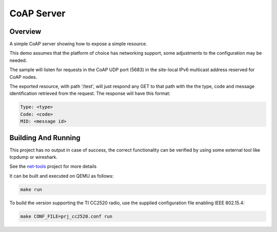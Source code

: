 CoAP Server
###########

Overview
********

A simple CoAP server showing how to expose a simple resource.

This demo assumes that the platform of choice has networking support,
some adjustments to the configuration may be needed.

The sample will listen for requests in the CoAP UDP port (5683) in the
site-local IPv6 multicast address reserved for CoAP nodes.

The exported resource, with path '/test', will just respond any GET to
that path with the the type, code and message identification retrieved
from the request. The response will have this format:

.. code-block:: none

  Type: <type>
  Code: <code>
  MID: <message id>

Building And Running
********************

This project has no output in case of success, the correct
functionality can be verified by using some external tool like tcpdump
or wireshark.

See the `net-tools`_ project for more details

It can be built and executed on QEMU as follows:

.. code-block:: console

    make run

To build the version supporting the TI CC2520 radio, use the supplied
configuration file enabling IEEE 802.15.4:

.. code-block:: console

    make CONF_FILE=prj_cc2520.conf run

.. _`net-tools`: https://gerrit.zephyrproject.org/r/gitweb?p=net-tools.git;a=tree
